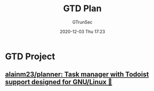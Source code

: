 #+TITLE: GTD Plan
#+AUTHOR: GTrunSec
#+EMAIL: gtrunsec@hardenedlinux.org
#+DATE: 2020-12-03 Thu 17:23


#+OPTIONS:   H:3 num:t toc:t \n:nil @:t ::t |:t ^:nil -:t f:t *:t <:t


* GTD Project
** [[https://github.com/alainm23/planner][alainm23/planner: Task manager with Todoist support designed for GNU/Linux 🚀]]
